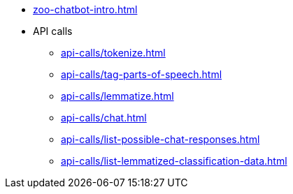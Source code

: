 * xref:zoo-chatbot-intro.adoc[]
* API calls
** xref:api-calls/tokenize.adoc[]
** xref:api-calls/tag-parts-of-speech.adoc[]
** xref:api-calls/lemmatize.adoc[]
** xref:api-calls/chat.adoc[]
** xref:api-calls/list-possible-chat-responses.adoc[]
** xref:api-calls/list-lemmatized-classification-data.adoc[]
